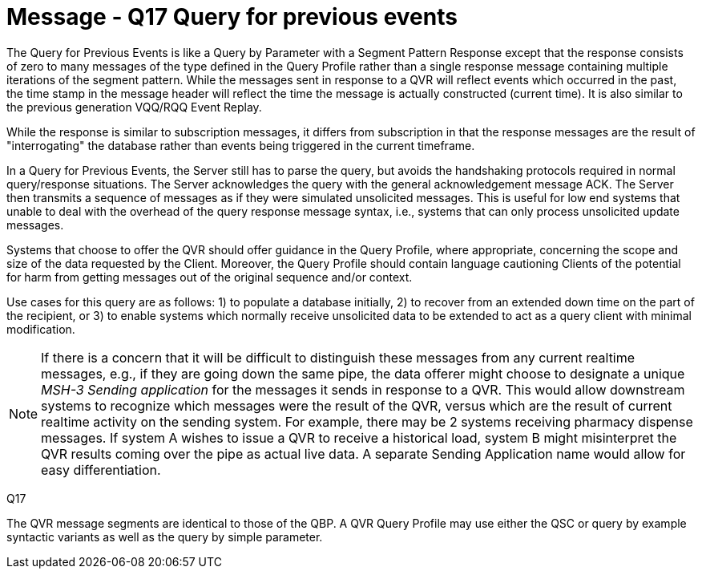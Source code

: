 = Message - Q17 Query for previous events
:v291_section: "5.4.5"
:v2_section_name: "QVR – query for previous events (Event Q17)"
:generated: "Thu, 01 Aug 2024 15:25:17 -0600"

The Query for Previous Events is like a Query by Parameter with a Segment Pattern Response except that the response consists of zero to many messages of the type defined in the Query Profile rather than a single response message containing multiple iterations of the segment pattern. While the messages sent in response to a QVR will reflect events which occurred in the past, the time stamp in the message header will reflect the time the message is actually constructed (current time). It is also similar to the previous generation VQQ/RQQ Event Replay.

While the response is similar to subscription messages, it differs from subscription in that the response messages are the result of "interrogating" the database rather than events being triggered in the current timeframe.

In a Query for Previous Events, the Server still has to parse the query, but avoids the handshaking protocols required in normal query/response situations. The Server acknowledges the query with the general acknowledgement message ACK. The Server then transmits a sequence of messages as if they were simulated unsolicited messages. This is useful for low end systems that unable to deal with the overhead of the query response message syntax, i.e., systems that can only process unsolicited update messages.

Systems that choose to offer the QVR should offer guidance in the Query Profile, where appropriate, concerning the scope and size of the data requested by the Client. Moreover, the Query Profile should contain language cautioning Clients of the potential for harm from getting messages out of the original sequence and/or context.

Use cases for this query are as follows: 1) to populate a database initially, 2) to recover from an extended down time on the part of the recipient, or 3) to enable systems which normally receive unsolicited data to be extended to act as a query client with minimal modification.

[NOTE]
If there is a concern that it will be difficult to distinguish these messages from any current realtime messages, e.g., if they are going down the same pipe, the data offerer might choose to designate a unique _MSH-3 Sending application_ for the messages it sends in response to a QVR. This would allow downstream systems to recognize which messages were the result of the QVR, versus which are the result of current realtime activity on the sending system. For example, there may be 2 systems receiving pharmacy dispense messages. If system A wishes to issue a QVR to receive a historical load, system B might misinterpret the QVR results coming over the pipe as actual live data. A separate Sending Application name would allow for easy differentiation.

[tabset]
Q17

The QVR message segments are identical to those of the QBP. A QVR Query Profile may use either the QSC or query by example syntactic variants as well as the query by simple parameter.
